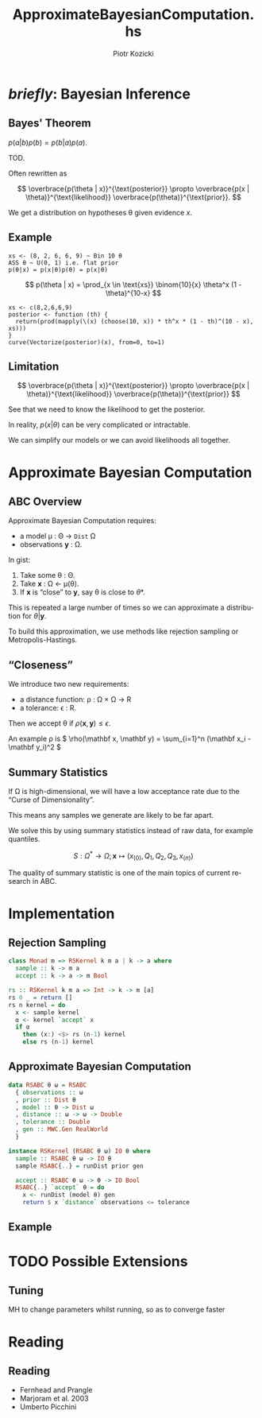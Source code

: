 #+startup: beamer

#+options: ':t *:t -:t ::t <:t H:3 \n:nil ^:t arch:headline author:t
#+options: broken-links:nil c:nil creator:nil d:(not "LOGBOOK") date:nil e:t
#+options: email:nil f:t inline:t num:t p:nil pri:nil prop:nil stat:t tags:t
#+options: tasks:t tex:t timestamp:t title:t toc:t todo:t |:t
#+title: ApproximateBayesianComputation.hs
#+author: Piotr Kozicki
#+email: piotr.kozicki.2022@bristol.ac.uk
#+language: en
#+select_tags: export
#+exclude_tags: noexport
#+cite_export:

#+options: H:2
#+latex_class: beamer
#+columns: %45ITEM %10BEAMER_env(Env) %10BEAMER_act(Act) %4BEAMER_col(Col) %8BEAMER_opt(Opt)
#+beamer_theme: Madrid
#+beamer_color_theme:
#+beamer_font_theme:
#+beamer_inner_theme:
#+beamer_outer_theme:
#+beamer_header:

# BUG unicode symbols don't appear
# they are used in code
# how to get LaTeX to show unicode symbols?

# TODO want code highlighting


* /briefly/: Bayesian Inference
** Bayes' Theorem

#+attr_latex: :options [Bayes' Theorem]
#+begin_theorem
\( p(a|b)p(b) = p(b|a)p(a) \).
#+end_theorem

#+begin_proof
TOD.
#+end_proof

Often rewritten as

\[
\overbrace{p(\theta | x)}^{\text{posterior}}
\propto
\overbrace{p(x | \theta)}^{\text{likelihood}}
\overbrace{p(\theta)}^{\text{prior}}.
\]

We get a distribution on hypotheses \theta given evidence \(x\).

** Example

#+begin_src
xs <- (8, 2, 6, 6, 9) ~ Bin 10 θ
ASS θ ~ U(0, 1) i.e. flat prior
p(θ|x) = p(x|θ)p(θ) = p(x|θ)
#+end_src

\[
p(\theta | x)
=
\prod_{x \in \text{xs}} \binom{10}{x} \theta^x (1 - \theta)^{10-x}
\]

#+begin_src R example1 :exports results :results graphics file :file example1.png
xs <- c(8,2,6,6,9)
posterior <- function (th) {
  return(prod(mapply(\(x) (choose(10, x)) * th^x * (1 - th)^(10 - x), xs)))
}
curve(Vectorize(posterior)(x), from=0, to=1)
#+end_src

# BUG doesn't fit on the slide

** Limitation

\[
\overbrace{p(\theta | x)}^{\text{posterior}}
\propto
\overbrace{p(x | \theta)}^{\text{likelihood}}
\overbrace{p(\theta)}^{\text{prior}}
\]

See that we need to know the likelihood to get the posterior.

\hfill

In reality, \(p(x | \theta)\) can be very complicated or intractable.

\hfill

We can simplify our models or we can avoid likelihoods all together.

* Approximate Bayesian Computation
** ABC Overview

Approximate Bayesian Computation requires:
- a model \mu : \Theta \rightarrow =Dist= \Omega
- observations \(\mathbf y\) : \Omega.

#+beamer: \pause

In gist:
1. Take some \theta : \Theta.
2. Take \(\mathbf x\) : \Omega \leftarrow \mu(\theta).
3. If \(\mathbf x\) is "close" to \(\mathbf y\), say \theta is close to \theta*.

#+beamer: \pause

This is repeated a large number of times so we can approximate a distribution for \(\theta | \mathbf y\).

To build this approximation, we use methods like rejection sampling or Metropolis-Hastings.

** "Closeness"

We introduce two new requirements:
- a distance function: \rho : \Omega \times \Omega \rightarrow \mathbb R
- a tolerance: \epsilon : \mathbb R.

Then we accept \theta if \(\rho(\mathbf x, \mathbf y) \leq \epsilon\).

\hfill

An example \rho is \( \rho(\mathbf x, \mathbf y) = \sum_{i=1}^n (\mathbf x_i - \mathbf y_i)^2 \)

** Summary Statistics

If \Omega is high-dimensional, we will have a low acceptance rate due to the "Curse of Dimensionality".

This means any samples we generate are likely to be far apart.

\hfill

We solve this by using summary statistics instead of raw data, for example quantiles.

\[ S : \Omega^* \rightarrow \Omega ; \mathbf x \mapsto (x_{(0)}, Q_1, Q_2, Q_3, x_{(n)}) \]

\hfill

The quality of summary statistic is one of the main topics of current research in ABC.

* Implementation
** Rejection Sampling

#+begin_src haskell
class Monad m => RSKernel k m a | k -> a where
  sample :: k -> m a
  accept :: k -> a -> m Bool
#+end_src

#+begin_src haskell
rs :: RSKernel k m a => Int -> k -> m [a]
rs 0 _ = return []
rs n kernel = do
  x <- sample kernel
  α <- kernel `accept` x
  if α
    then (x:) <$> rs (n-1) kernel
    else rs (n-1) kernel
#+end_src

** Approximate Bayesian Computation

#+begin_src haskell
data RSABC θ ω = RSABC
  { observations :: ω
  , prior :: Dist θ
  , model :: θ -> Dist ω
  , distance :: ω -> ω -> Double
  , tolerance :: Double
  , gen :: MWC.Gen RealWorld
  }

instance RSKernel (RSABC θ ω) IO θ where
  sample :: RSABC θ ω -> IO θ
  sample RSABC{..} = runDist prior gen

  accept :: RSABC θ ω -> θ -> IO Bool
  RSABC{..} `accept` θ = do
    x <- runDist (model θ) gen
    return $ x `distance` observations <= tolerance
#+end_src

** Example
* TODO Possible Extensions
** Tuning

MH to change parameters whilst running, so as to converge faster

* Reading
** Reading

- Fernhead and Prangle
- Marjoram et al. 2003
- Umberto Picchini
